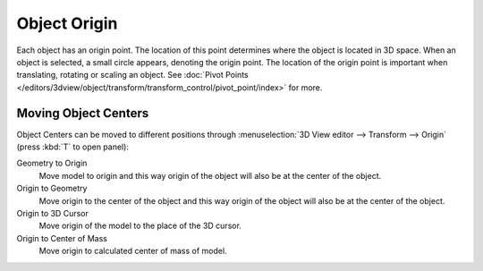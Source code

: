 
*************
Object Origin
*************

Each object has an origin point. The location of this point determines where the object is located in 3D space.
When an object is selected, a small circle appears, denoting the origin point.
The location of the origin point is important when translating, rotating or scaling an object.
See :doc:`Pivot Points </editors/3dview/object/transform/transform_control/pivot_point/index>` for more.


Moving Object Centers
=====================

Object Centers can be moved to different positions through
:menuselection:`3D View editor --> Transform --> Origin` (press :kbd:`T` to open panel):

Geometry to Origin
   Move model to origin and this way origin of the object will also be at the center of the object.
Origin to Geometry
   Move origin to the center of the object and this way origin of the object will also be at
   the center of the object.
Origin to 3D Cursor
   Move origin of the model to the place of the 3D cursor.
Origin to Center of Mass
   Move origin to calculated center of mass of model.
